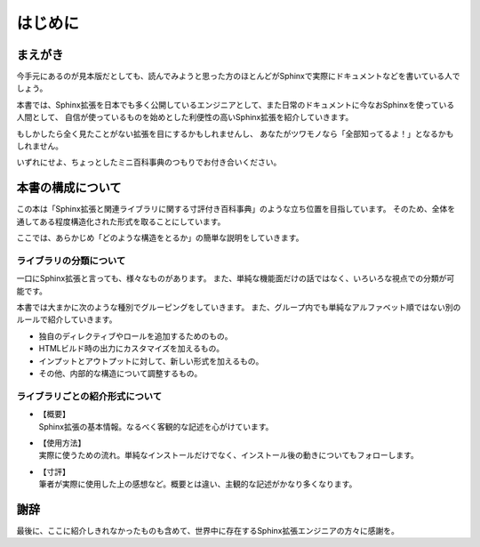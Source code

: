 ========
はじめに
========

まえがき
========

今手元にあるのが見本版だとしても、読んでみようと思った方のほとんどがSphinxで実際にドキュメントなどを書いている人でしょう。

本書では、Sphinx拡張を日本でも多く公開しているエンジニアとして、また日常のドキュメントに今なおSphinxを使っている人間として、
自信が使っているものを始めとした利便性の高いSphinx拡張を紹介していきます。

.. textlint-disable

もしかしたら全く見たことがない拡張を目にするかもしれませんし、
あなたがツワモノなら「全部知ってるよ！」となるかもしれません。

.. textlint-enable

いずれにせよ、ちょっとしたミニ百科事典のつもりでお付き合いください。

本書の構成について
==================

この本は「Sphinx拡張と関連ライブラリに関する寸評付き百科事典」のような立ち位置を目指しています。
そのため、全体を通してある程度構造化された形式を取ることにしています。

ここでは、あらかじめ「どのような構造をとるか」の簡単な説明をしていきます。

ライブラリの分類について
------------------------

一口にSphinx拡張と言っても、様々なものがあります。
また、単純な機能面だけの話ではなく、いろいろな視点での分類が可能です。

本書では大まかに次のような種別でグルーピングをしていきます。
また、グループ内でも単純なアルファベット順ではない別のルールで紹介していきます。

* 独自のディレクティブやロールを追加するためのもの。
* HTMLビルド時の出力にカスタマイズを加えるもの。
* インプットとアウトプットに対して、新しい形式を加えるもの。
* その他、内部的な構造について調整するもの。

ライブラリごとの紹介形式について
--------------------------------

.. textlint-disable

* | 【概要】
  | Sphinx拡張の基本情報。なるべく客観的な記述を心がけています。
* | 【使用方法】
  | 実際に使うための流れ。単純なインストールだけでなく、インストール後の動きについてもフォローします。
* | 【寸評】
  | 筆者が実際に使用した上の感想など。概要とは違い、主観的な記述がかなり多くなります。

.. textlint-enable

謝辞
====

最後に、ここに紹介しきれなかったものも含めて、世界中に存在するSphinx拡張エンジニアの方々に感謝を。
